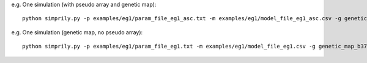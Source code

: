 e.g. One simulation (with pseudo array and genetic map):
::

    python simprily.py -p examples/eg1/param_file_eg1_asc.txt -m examples/eg1/model_file_eg1_asc.csv -g genetic_map_b37/genetic_map_GRCh37_chr1.txt.macshs -a array_template/ill_650_test.bed -i 1 -o output_dir -v


e.g. One simulation (genetic map, no pseudo array):
::

    python simprily.py -p examples/eg1/param_file_eg1.txt -m examples/eg1/model_file_eg1.csv -g genetic_map_b37/genetic_map_GRCh37_chr1.txt.macshs -i 1 -o output_dir -v
